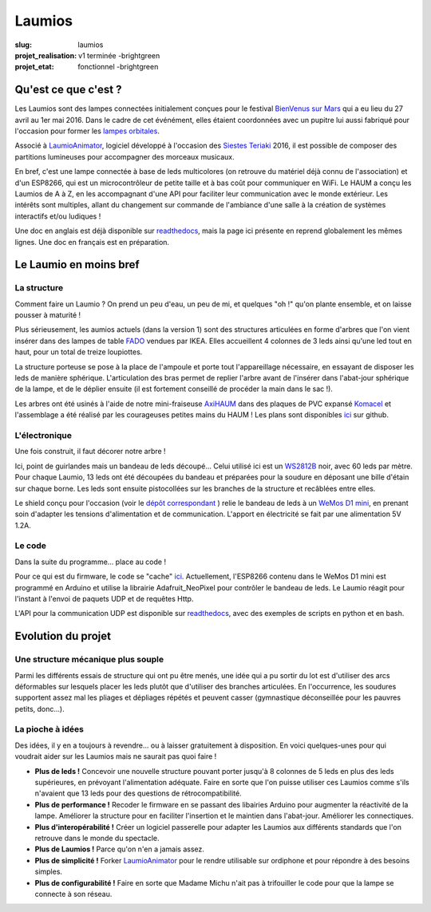 =======
Laumios
=======

:slug: laumios
:projet_realisation: v1 terminée -brightgreen
:projet_etat: fonctionnel -brightgreen

.. image:: /images/bannieres_projets/laumios.1.jpg

Qu'est ce que c'est ?
=====================

Les Laumios sont des lampes connectées initialement conçues pour le festival
`BienVenus sur Mars`_ qui a eu lieu du 27 avril au 1er mai 2016. Dans le cadre de cet événément, elles étaient 
coordonnées avec un pupitre lui aussi fabriqué pour l'occasion pour former les
`lampes orbitales`_.

Associé à LaumioAnimator_, logiciel développé à l'occasion des `Siestes Teriaki`_ 2016, il est possible de composer des partitions lumineuses pour accompagner des morceaux musicaux.

En bref, c'est une lampe connectée à base de leds multicolores (on retrouve du
matériel déjà connu de l'association) et d'un ESP8266, qui est un
microcontrôleur de petite taille et à bas coût pour communiquer en WiFi. Le HAUM
a conçu les Laumios de A à Z, en les accompagnant d'une API pour faciliter leur
communication avec le monde extérieur. Les intérêts sont multiples, allant du
changement sur commande de l'ambiance d'une salle à la création de systèmes
interactifs et/ou ludiques !

Une doc en anglais est déjà disponible sur readthedocs_, mais la page ici présente en reprend globalement les mêmes lignes. Une doc en français est en préparation.

.. _lampes orbitales: /pages/lampes-orbitales.html
.. _BienVenus sur Mars: http://www.bienvenus-sur-mars.fr/
.. _readthedocs: http://laumio.readthedocs.io/en/latest/
.. _Siestes Teriaki: http://www.teriaki.fr/

Le Laumio en moins bref
=======================

La structure
------------
Comment faire un Laumio ? On prend un peu d'eau, un peu de mi, et quelques "oh !" qu'on plante ensemble, et on laisse pousser à maturité !

Plus sérieusement, les aumios actuels (dans la version 1) sont des structures articulées en forme d'arbres que l'on vient insérer dans des lampes de table FADO_ vendues par IKEA. Elles accueillent 4 colonnes de 3 leds ainsi qu'une led tout en haut, pour un total de treize loupiottes.

.. container:: aligncenter

  .. image:: /images/laumios/arbres_laumios.jpg
   :height: 280px


La structure porteuse se pose à la place de l'ampoule et porte tout l'appareillage nécessaire, en essayant de disposer les leds de manière sphérique. L'articulation des bras permet de replier l'arbre avant de l'insérer dans l'abat-jour sphérique de la lampe, et de le déplier ensuite (il est fortement conseillé de procéder la main dans le sac !).

.. image:: /images/laumios/laumio_sur_socle.jpg

Les arbres ont été usinés à l'aide de notre mini-fraiseuse AxiHAUM_ dans des plaques de PVC expansé Komacel_ et l'assemblage a été réalisé par les courageuses petites mains du HAUM ! Les plans sont disponibles `ici <https://github.com/haum/laumio/tree/master/CAD>`__ sur github.

.. container:: aligncenter

  .. image:: /images/laumios/laumio_factory.jpg
   :height: 280px


.. _AxiHAUM: /pages/axihaum.html
.. _FADO: http://www.ikea.com/fr/fr/catalog/products/80096372/
.. _Komacel: https://www.sunclear.fr/sunclear/contenu.php?nId=13


L'électronique
--------------
Une fois construit, il faut décorer notre arbre !

Ici, point de guirlandes mais un bandeau de leds découpé... Celui utilisé ici est un WS2812B_ noir, avec 60 leds par mètre. Pour chaque Laumio, 13 leds ont été découpées du bandeau et préparées pour la soudure en déposant une bille d'étain sur chaque borne. Les leds sont ensuite pistocollées sur les branches de la structure et recâblées entre elles.

.. container:: aligncenter

  .. image:: /images/laumios/decoupage_leds.jpg
     :height: 280px

.. image:: /images/laumios/ledmap_deplie.jpg 

Le shield conçu pour l'occasion (voir le `dépôt correspondant <https://github.com/haum/laumio/tree/master/kicad>`__ ) relie le bandeau de leds à un `WeMos D1 mini`_, en prenant soin d'adapter les tensions d'alimentation et de communication. L'apport en électricité se fait par une alimentation 5V 1.2A.

.. _WS2812B: https://www.adafruit.com/products/1461
.. _WeMos D1 mini: https://www.wemos.cc/product/d1-mini-pro.html


Le code
-------
Dans la suite du programme... place au code !

Pour ce qui est du firmware, le code se "cache" `ici <https://github.com/haum/laumio/tree/master/laumio>`__. Actuellement, l'ESP8266 contenu dans le WeMos D1 mini est programmé en Arduino et utilise la librairie Adafruit_NeoPixel pour contrôler le bandeau de leds. Le Laumio réagit pour l'instant à l'envoi de paquets UDP et de requêtes Http.

L'API pour la communication UDP est disponible sur readthedocs_, avec des exemples de scripts en python et en bash.


Evolution du projet
===================
Une structure mécanique plus souple
-----------------------------------
Parmi les différents essais de structure qui ont pu être menés, une idée qui a pu sortir du lot est d'utiliser des arcs déformables sur lesquels placer les leds plutôt que d'utiliser des branches articulées. En l'occurrence, les soudures supportent assez mal les pliages et dépliages répétés et peuvent casser (gymnastique déconseillée pour les pauvres petits, donc...).

.. image:: /images/laumios/arbre_du_turfu.jpg 

La pioche à idées
-----------------
Des idées, il y en a toujours à revendre... ou à laisser gratuitement à disposition. En voici quelques-unes pour qui voudrait aider sur les Laumios mais ne saurait pas quoi faire !

- **Plus de leds !** Concevoir une nouvelle structure pouvant porter jusqu'à 8 colonnes de 5 leds en plus des leds supérieures, en prévoyant l'alimentation adéquate. Faire en sorte que l'on puisse utiliser ces Laumios comme s'ils n'avaient que 13 leds pour des questions de rétrocompatibilité.
- **Plus de performance !** Recoder le firmware en se passant des libairies Arduino pour augmenter la réactivité de la lampe. Améliorer la structure pour en faciliter l'insertion et le maintien dans l'abat-jour. Améliorer les connectiques.
- **Plus d'interopérabilité !** Créer un logiciel passerelle pour adapter les Laumios aux différents standards que l'on retrouve dans le monde du spectacle.
- **Plus de Laumios !** Parce qu'on n'en a jamais assez.
- **Plus de simplicité !** Forker LaumioAnimator_ pour le rendre utilisable sur ordiphone et pour répondre à des besoins simples. 
- **Plus de configurabilité !** Faire en sorte que Madame Michu n'ait pas à trifouiller le code pour que la lampe se connecte à son réseau.

.. _LaumioAnimator: /pages/laumio-animator.html

